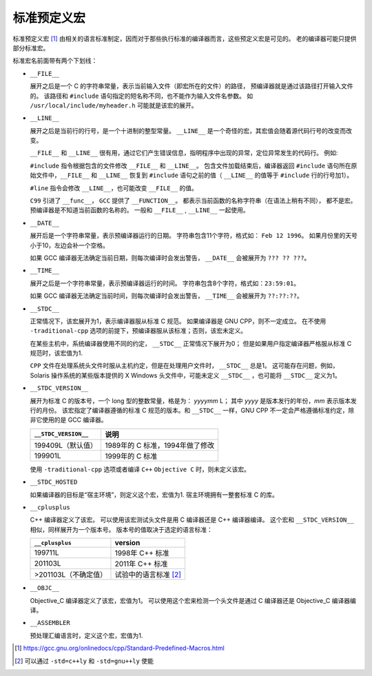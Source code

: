 标准预定义宏
============

标准预定义宏 [1]_ 由相关的语言标准制定，因而对于那些执行标准的编译器而言，这些预定义宏是可见的。
老的编译器可能只提供部分标准宏。

标准宏名前面带有两个下划线：

* ``__FILE__``
  
  展开之后是一个 C 的字符串常量，表示当前输入文件（即宏所在的文件）的路径，
  预编译器就是通过该路径打开输入文件的。
  该路径和 ``#include`` 语句指定的短名称不同，也不能作为输入文件名参数。
  如 ``/usr/local/include/myheader.h`` 可能就是该宏的展开。

* ``__LINE__``
  
  展开之后是当前行的行号，是一个十进制的整型常量。
  ``__LINE__`` 是一个奇怪的宏，其宏值会随着源代码行号的改变而改变。

  ``__FILE__`` 和 ``__LINE__`` 很有用，通过它们产生错误信息，指明程序中出现的异常，定位异常发生的代码行。
  例如:

  .. code-block:: C
    :linenos:
     
    fprintf(stderr, "Internal error:"
                    "negative string length "
                    "%d at %s, line %d.",
                    length, __FILE__, __LINE__);

  ``#include`` 指令根据包含的文件修改 ``__FILE__`` 和 ``__LINE__``。
  包含文件加载结束后，编译器返回 ``#include`` 语句所在原始文件中，``__FILE__`` 和 ``__LINE__`` 恢复到 ``#include`` 语句之前的值（ ``__LINE__`` 的值等于 ``#include`` 行的行号加1）。

  ``#line`` 指令会修改 ``__LINE__``，也可能改变 ``__FILE__`` 的值。

  ``C99`` 引进了 ``__func__``， ``GCC`` 提供了 ``__FUNCTION__``。
  都表示当前函数的名称字符串（在语法上稍有不同），
  都不是宏。
  预编译器是不知道当前函数的名称的。
  一般和 ``__FILE__`` , ``__LINE__`` 一起使用。

* ``__DATE__``
  
  展开后是一个字符串常量，表示预编译器运行的日期。
  字符串包含11个字符，格式如： ``Feb 12 1996``。
  如果月份里的天号小于10，左边会补一个空格。

  如果 GCC 编译器无法确定当前日期，则每次编译时会发出警告， ``__DATE__`` 会被展开为 ``??? ?? ???``。

* ``__TIME__``
  
  展开之后是一个字符串常量，表示预编译器运行的时间。
  字符串包含8个字符，格式如：``23:59:01``。

  如果 GCC 编译器无法确定当前时间，则每次编译时会发出警告， ``__TIME__`` 会被展开为 ``??:??:??``。

* ``__STDC__``

  正常情况下，该宏展开为1，表示编译器服从标准 C 规范。
  如果编译器是 GNU CPP，则不一定成立。
  在不使用 ``-traditional-cpp`` 选项的前提下，预编译器服从该标准；否则，该宏未定义。

  在某些主机中，系统编译器使用不同的约定， ``__STDC__`` 正常情况下展开为0；
  但是如果用户指定编译器严格服从标准 C 规范时，该宏值为1.

  ``CPP`` 文件在处理系统头文件时服从主机约定，但是在处理用户文件时， ``__STDC__`` 总是1。
  这可能存在问题，例如， Solaris 操作系统的某些版本提供的 X Windows 头文件中，可能未定义 ``__STDC__`` ，也可能将 ``__STDC__`` 定义为1。

* ``__STDC_VERSION__``
  
  展开为标准 C 的版本号，一个 long 型的整数常量，格是为： *yyyymm* L；
  其中 *yyyy* 是版本发行的年份，*mm* 表示版本发行的月份。
  该宏指定了编译器遵循的标准 C 规范的版本。和 ``__STDC__`` 一样，GNU CPP 不一定会严格遵循标准约定，除非它使用的是 GCC 编译器。

  +----------------------+---------------------------------+
  | ``__STDC_VERSION__`` | 说明                            |
  +======================+=================================+
  | 199409L（默认值）    | 1989年的 C 标准，1994年做了修改 |
  +----------------------+---------------------------------+
  | 199901L              | 1999年的 C 标准                 |
  +----------------------+---------------------------------+

  使用 ``-traditional-cpp`` 选项或者编译 ``C++`` ``Objective C`` 时，则未定义该宏。

* ``__STDC_HOSTED``
  
  如果编译器的目标是“宿主环境”，则定义这个宏，宏值为1.
  宿主环境拥有一整套标准 C 的库。

* ``__cplusplus``
  
  C++ 编译器定义了该宏。
  可以使用该宏测试头文件是用 C 编译器还是 C++ 编译器编译。
  这个宏和 ``__STDC_VERSION__`` 相似，同样展开为一个版本号。
  版本号的值取决于选定的语言标准：

  +----------------------+-----------------------+
  | ``__cplusplus``      | version               |
  +======================+=======================+
  | 199711L              | 1998年 C++ 标准       |
  +----------------------+-----------------------+
  | 201103L              | 2011年 C++ 标准       |
  +----------------------+-----------------------+
  | >201103L（不确定值） | 试验中的语言标准 [2]_ |
  +----------------------+-----------------------+

* ``__OBJC__``
  
  Objective_C 编译器定义了该宏，宏值为1。
  可以使用这个宏来检测一个头文件是通过 C 编译器还是 Objective_C 编译器编译。

* ``__ASSEMBLER``
  
  预处理汇编语言时，定义这个宏，宏值为1.

.. [1] https://gcc.gnu.org/onlinedocs/cpp/Standard-Predefined-Macros.html
.. [2] 可以通过 ``-std=c++ly`` 和 ``-std=gnu++ly`` 使能

